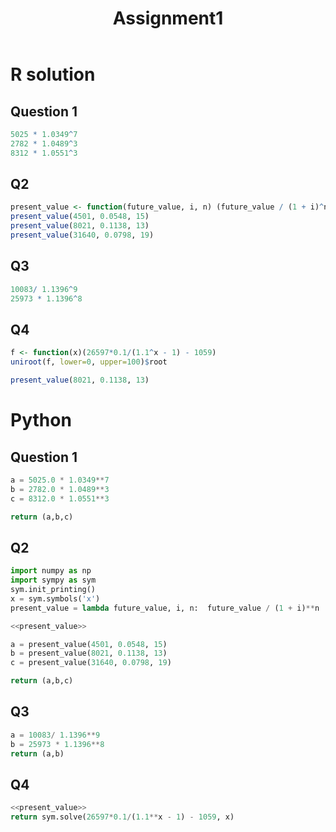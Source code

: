 #+TITLE: Assignment1

* R solution
** Question 1
#+begin_src R :exports code :results output
5025 * 1.0349^7
2782 * 1.0489^3
8312 * 1.0551^3
#+end_src

#+RESULTS:
: [1] 6388.881
: [1] 3210.402
: [1] 9763.07

** Q2
#+begin_src R :results output :session
present_value <- function(future_value, i, n) (future_value / (1 + i)^n)
present_value(4501, 0.0548, 15)
present_value(8021, 0.1138, 13)
present_value(31640, 0.0798, 19)
#+end_src

#+RESULTS:
: 
: [1] 2021.888
: 
: [1] 1975.763
: 
: [1] 7357.213

** Q3
#+begin_src R :results output
10083/ 1.1396^9
25973 * 1.1396^8
#+end_src

#+RESULTS:
: [1] 3110.411
: [1] 73882.51

** Q4
#+begin_src R :results output :noweb yes
f <- function(x)(26597*0.1/(1.1^x - 1) - 1059)
uniroot(f, lower=0, upper=100)$root
#+end_src

#+RESULTS:
: 13.1785413087354


#+begin_src R :results output :session
present_value(8021, 0.1138, 13)
#+end_src

#+RESULTS:
: [1] 1975.763

# numpy looks better to do this, let's try that
* Python
** Question 1
#+begin_src python :results list
a = 5025.0 * 1.0349**7
b = 2782.0 * 1.0489**3
c = 8312.0 * 1.0551**3

return (a,b,c)
#+end_src

#+RESULTS:
- 6388.880642895786
- 3210.401738390158
- 9763.07001122311

** Q2
#+name: present_value
#+begin_src python :results output
import numpy as np
import sympy as sym
sym.init_printing()
x = sym.symbols('x')
present_value = lambda future_value, i, n:  future_value / (1 + i)**n
#+end_src

#+RESULTS: present_value

#+begin_src python :noweb yes :results list
<<present_value>>

a = present_value(4501, 0.0548, 15)
b = present_value(8021, 0.1138, 13)
c = present_value(31640, 0.0798, 19)

return (a,b,c)
#+end_src

#+RESULTS:
- 2021.8884720987605
- 1975.7625085666568
- 7357.213096460408

** Q3
#+begin_src python :results list
a = 10083/ 1.1396**9
b = 25973 * 1.1396**8
return (a,b)
#+end_src

#+RESULTS:
- 3110.4111643422084
- 73882.50979869493

** Q4
#+begin_src python :noweb yes
<<present_value>>
return sym.solve(26597*0.1/(1.1**x - 1) - 1059, x)
#+end_src

#+RESULTS:
| 13.1785406428013 |
